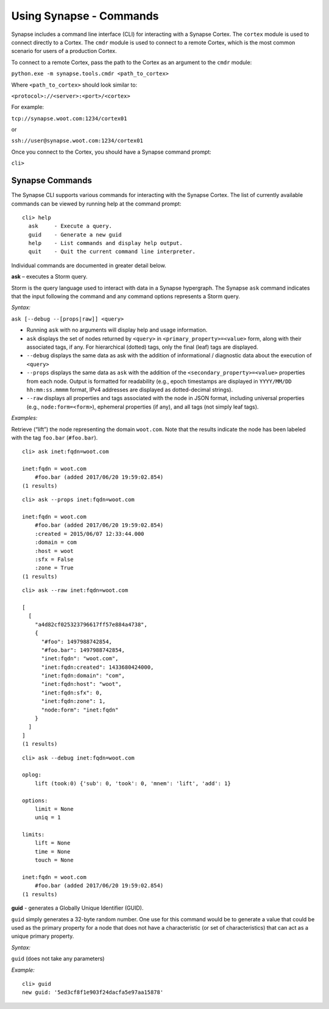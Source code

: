 .. highlight:: none

Using Synapse - Commands
========================

Synapse includes a command line interface (CLI) for interacting with a Synapse Cortex. The ``cortex`` module is used to connect directly to a Cortex. The ``cmdr`` module is used to connect to a remote Cortex, which is the most common scenario for users of a production Cortex.

To connect to a remote Cortex, pass the path to the Cortex as an argument to the ``cmdr`` module:

``python.exe -m synapse.tools.cmdr <path_to_cortex>``

Where ``<path_to_cortex>`` should look similar to:

``<protocol>://<server>:<port>/<cortex>``

For example:

``tcp://synapse.woot.com:1234/cortex01``

or

``ssh://user@synapse.woot.com:1234/cortex01``

Once you connect to the Cortex, you should have a Synapse command prompt:

``cli>``

Synapse Commands
----------------

The Synapse CLI supports various commands for interacting with the Synapse Cortex. The list of currently available commands can be viewed by running help at the command prompt::
  
  cli> help
    ask     - Execute a query.
    guid    - Generate a new guid
    help    - List commands and display help output.
    quit    - Quit the current command line interpreter.
    
Individual commands are documented in greater detail below.

**ask** – executes a Storm query.

Storm is the query language used to interact with data in a Synapse hypergraph. The Synapse ``ask`` command indicates that the input following the command and any command options represents a Storm query.

*Syntax:*

``ask [--debug --[props|raw]] <query>``

* Running ``ask`` with no arguments will display help and usage information.

* ``ask`` displays the set of nodes returned by ``<query>`` in ``<primary_property>=<value>`` form, along with their associated tags, if any. For hierarchical (dotted) tags, only the final (leaf) tags are displayed.

* ``--debug`` displays the same data as ask with the addition of informational / diagnostic data about the execution of ``<query>``

* ``--props`` displays the same data as ``ask`` with the addition of the ``<secondary_property>=<value>`` properties from each node. Output is formatted for readability (e.g., epoch timestamps are displayed in ``YYYY/MM/DD hh:mm:ss.mmmm`` format, IPv4 addresses are displayed as dotted-decimal strings).

* ``--raw`` displays all properties and tags associated with the node in JSON format, including universal properties (e.g., ``node:form=<form>``), ephemeral properties (if any), and all tags (not simply leaf tags).
  
*Examples:*

Retrieve (“lift”) the node representing the domain ``woot.com``. Note that the results indicate the node has been labeled with the tag ``foo.bar`` (``#foo.bar``). ::
  
  cli> ask inet:fqdn=woot.com
  
  inet:fqdn = woot.com
      #foo.bar (added 2017/06/20 19:59:02.854)
  (1 results)


::
  
  cli> ask --props inet:fqdn=woot.com
  
  inet:fqdn = woot.com
      #foo.bar (added 2017/06/20 19:59:02.854)
      :created = 2015/06/07 12:33:44.000
      :domain = com
      :host = woot
      :sfx = False
      :zone = True
  (1 results)


::
  
  cli> ask --raw inet:fqdn=woot.com
  
  [
    [
      "a4d82cf025323796617ff57e884a4738",
      {
        "#foo": 1497988742854,
        "#foo.bar": 1497988742854,
        "inet:fqdn": "woot.com",
        "inet:fqdn:created": 1433680424000,
        "inet:fqdn:domain": "com",
        "inet:fqdn:host": "woot",
        "inet:fqdn:sfx": 0,
        "inet:fqdn:zone": 1,
        "node:form": "inet:fqdn"
      }
    ]
  ]
  (1 results)

::
  
  cli> ask --debug inet:fqdn=woot.com
  
  oplog:
      lift (took:0) {'sub': 0, 'took': 0, 'mnem': 'lift', 'add': 1}
  
  options:
      limit = None
      uniq = 1
  
  limits:
      lift = None
      time = None
      touch = None
  
  inet:fqdn = woot.com
      #foo.bar (added 2017/06/20 19:59:02.854)
  (1 results)
  
**guid** - generates a Globally Unique Identifier (GUID).
  
``guid`` simply generates a 32-byte random number. One use for this command would be to generate a value that could be used as the primary property for a node that does not have a characteristic (or set of characteristics) that can act as a unique primary property.

*Syntax:*

``guid`` (does not take any parameters)

*Example:* ::
  
  cli> guid
  new guid: '5ed3cf8f1e903f24dacfa5e97aa15878'
